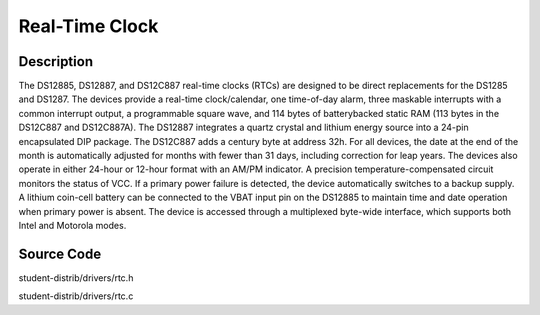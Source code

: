 ============================
Real-Time Clock
============================

---------------
Description
---------------
The DS12885, DS12887, and DS12C887 real-time
clocks (RTCs) are designed to be direct replacements
for the DS1285 and DS1287. The devices provide a
real-time clock/calendar, one time-of-day alarm, three
maskable interrupts with a common interrupt output, a
programmable square wave, and 114 bytes of batterybacked static RAM (113 bytes in the DS12C887 and
DS12C887A). The DS12887 integrates a quartz crystal
and lithium energy source into a 24-pin encapsulated
DIP package. The DS12C887 adds a century byte at
address 32h. For all devices, the date at the end of the
month is automatically adjusted for months with fewer
than 31 days, including correction for leap years. The
devices also operate in either 24-hour or
12-hour format with an AM/PM indicator. A precision
temperature-compensated circuit monitors the status of
VCC. If a primary power failure is detected, the device
automatically switches to a backup supply. A lithium
coin-cell battery can be connected to the VBAT input
pin on the DS12885 to maintain time and date operation
when primary power is absent. The device is accessed
through a multiplexed byte-wide interface, which supports both Intel and Motorola modes.


--------------
Source Code
--------------
student-distrib/drivers/rtc.h

student-distrib/drivers/rtc.c

